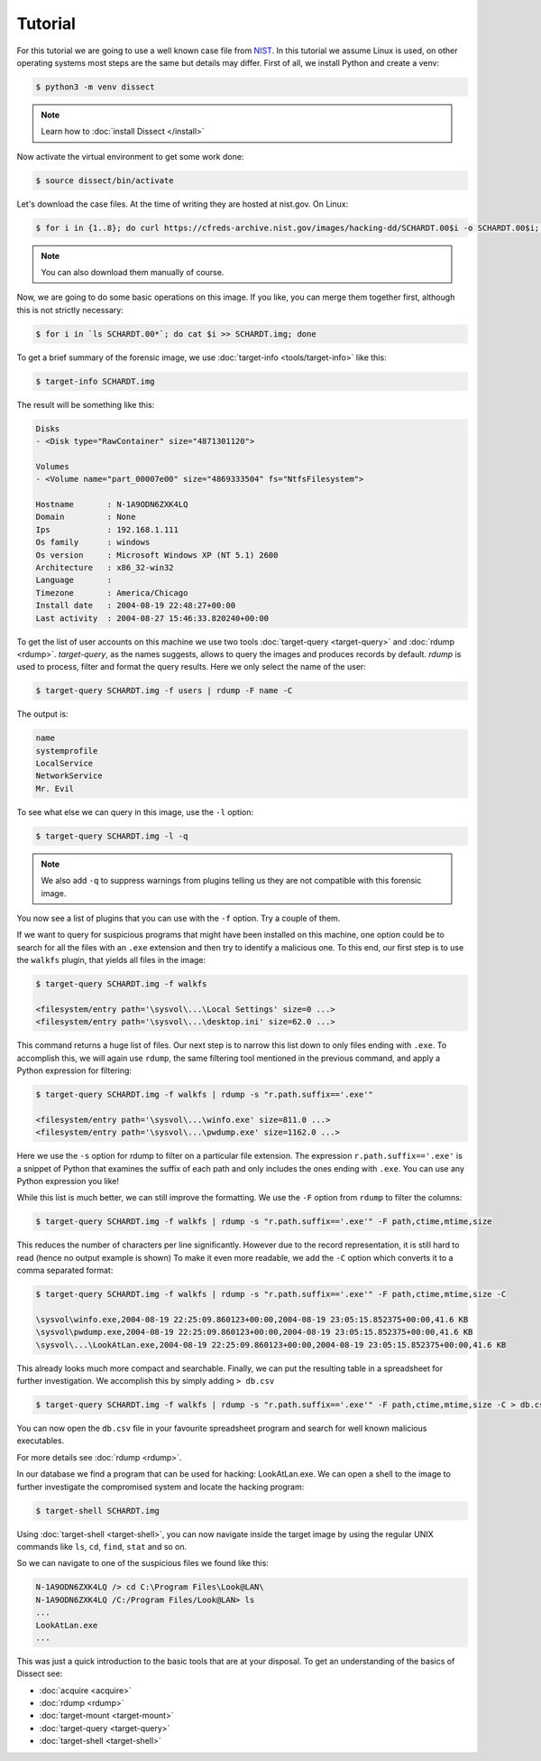 Tutorial
--------

For this tutorial we are going to use a well known case file from `NIST <https://cfreds.nist.gov/all/NIST/HackingCase>`_.
In this tutorial we assume Linux is used, on other operating systems most steps are the same but details may differ.
First of all, we install Python and create a venv:

.. code-block:: console

    $ python3 -m venv dissect

.. note ::

    Learn how to :doc:`install Dissect </install>`

Now activate the virtual environment to get some work done:


.. code-block:: console

    $ source dissect/bin/activate
    

Let's download the case files. At the time of writing they are hosted at nist.gov.
On Linux:

.. code-block:: console

    $ for i in {1..8}; do curl https://cfreds-archive.nist.gov/images/hacking-dd/SCHARDT.00$i -o SCHARDT.00$i; done
    
.. note ::

    You can also download them manually of course.
    
Now, we are going to do some basic operations on this image. If you like, you can merge them together first,
although this is not strictly necessary:

.. code-block:: console

    $ for i in `ls SCHARDT.00*`; do cat $i >> SCHARDT.img; done


To get a brief summary of the forensic image, we use :doc:`target-info <tools/target-info>` like this:

.. code-block:: console

    $ target-info SCHARDT.img

The result will be something like this:

.. code-block:: console

    Disks
    - <Disk type="RawContainer" size="4871301120">

    Volumes
    - <Volume name="part_00007e00" size="4869333504" fs="NtfsFilesystem">

    Hostname       : N-1A9ODN6ZXK4LQ
    Domain         : None
    Ips            : 192.168.1.111
    Os family      : windows
    Os version     : Microsoft Windows XP (NT 5.1) 2600
    Architecture   : x86_32-win32
    Language       : 
    Timezone       : America/Chicago
    Install date   : 2004-08-19 22:48:27+00:00
    Last activity  : 2004-08-27 15:46:33.820240+00:00

To get the list of user accounts on this machine we use two tools :doc:`target-query <target-query>` and :doc:`rdump <rdump>`. `target-query`, as the names suggests, allows to query the images and produces records by default. `rdump` is used to process, filter and format the query results. Here we only select the name of the user:

.. code-block:: console

    $ target-query SCHARDT.img -f users | rdump -F name -C

The output is:

.. code-block:: console

    name
    systemprofile
    LocalService
    NetworkService
    Mr. Evil


To see what else we can query in this image, use the ``-l`` option:

.. code-block:: console

    $ target-query SCHARDT.img -l -q

.. note ::

    We also add ``-q`` to suppress warnings from plugins telling us they
    are not compatible with this forensic image.

You now see a list of plugins that you can use with the ``-f`` option.
Try a couple of them.

If we want to query for suspicious programs that might have been installed
on this machine, one option could be to search for all the files with an ``.exe``
extension and then try to identify a malicious one. To this end, our first step is to use the
``walkfs`` plugin, that yields all files in the image:

.. code-block:: console

    $ target-query SCHARDT.img -f walkfs
    
    <filesystem/entry path='\sysvol\...\Local Settings' size=0 ...>
    <filesystem/entry path='\sysvol\...\desktop.ini' size=62.0 ...>
    
This command returns a huge list of files. Our next step is to narrow this
list down to only files ending with ``.exe``. To accomplish this, we will again use ``rdump``, the same filtering tool mentioned in the previous command, and apply a
Python expression for filtering:

.. code-block:: console

    $ target-query SCHARDT.img -f walkfs | rdump -s "r.path.suffix=='.exe'"
    
    <filesystem/entry path='\sysvol\...\winfo.exe' size=811.0 ...>
    <filesystem/entry path='\sysvol\...\pwdump.exe' size=1162.0 ...>


Here we use the ``-s`` option for rdump to filter on a particular file extension.
The expression ``r.path.suffix=='.exe'`` is a snippet of Python that examines
the suffix of each path and only includes the ones ending with ``.exe``.
You can use any Python expression you like!

While this list is much better, we can still improve the formatting.
We use the ``-F`` option from ``rdump`` to filter the columns:

.. code-block:: console

    $ target-query SCHARDT.img -f walkfs | rdump -s "r.path.suffix=='.exe'" -F path,ctime,mtime,size
    
This reduces the number of characters per line significantly.
However due to the record representation, it is still hard to read
(hence no output example is shown)
To make it even more readable, we add the
``-C`` option which converts it to a comma separated format:

.. code-block:: console

    $ target-query SCHARDT.img -f walkfs | rdump -s "r.path.suffix=='.exe'" -F path,ctime,mtime,size -C
    
    \sysvol\winfo.exe,2004-08-19 22:25:09.860123+00:00,2004-08-19 23:05:15.852375+00:00,41.6 KB
    \sysvol\pwdump.exe,2004-08-19 22:25:09.860123+00:00,2004-08-19 23:05:15.852375+00:00,41.6 KB
    \sysvol\...\LookAtLan.exe,2004-08-19 22:25:09.860123+00:00,2004-08-19 23:05:15.852375+00:00,41.6 KB


This already looks much more compact and searchable. Finally, we can put the resulting table
in a spreadsheet for further investigation. We accomplish this by simply adding ``> db.csv``

.. code-block:: console

    $ target-query SCHARDT.img -f walkfs | rdump -s "r.path.suffix=='.exe'" -F path,ctime,mtime,size -C > db.csv

You can now open the ``db.csv`` file in your favourite spreadsheet program and
search for well known malicious executables.

For more details see :doc:`rdump <rdump>`.

In our database we find a program that can be
used for hacking: LookAtLan.exe. We can open a shell to the image to further investigate the
compromised system and locate the hacking program:

.. code-block:: console

    $ target-shell SCHARDT.img
    
Using :doc:`target-shell <target-shell>`, you can now navigate inside the target image by using the regular UNIX commands like
``ls``, ``cd``, ``find``, ``stat`` and so on.

So we can navigate to one of the suspicious files we found like this:

.. code-block:: console

    N-1A9ODN6ZXK4LQ /> cd C:\Program Files\Look@LAN\
    N-1A9ODN6ZXK4LQ /C:/Program Files/Look@LAN> ls
    ...
    LookAtLan.exe
    ...


This was just a quick introduction to the basic tools that are at your disposal.
To get an understanding of the basics of Dissect see:

* :doc:`acquire <acquire>`
* :doc:`rdump <rdump>`
* :doc:`target-mount <target-mount>`
* :doc:`target-query <target-query>`
* :doc:`target-shell <target-shell>`

